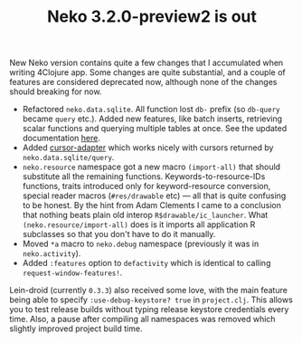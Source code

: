 #+title: Neko 3.2.0-preview2 is out
#+tags: lein-droid neko update
#+post-type: news
#+OPTIONS: toc:nil author:nil
#+nocut: true

New Neko version contains quite a few changes that I accumulated when writing
4Clojure app. Some changes are quite substantial, and a couple of features are
considered deprecated now, although none of the changes should breaking for now.

- Refactored =neko.data.sqlite=. All function lost =db-= prefix (so =db-query=
  became =query= etc.). Added new features, like batch inserts, retrieving
  scalar functions and querying multiple tables at once. See the updated
  documentation [[https://github.com/clojure-android/neko/wiki/Working-with-SQLite][here]].
- Added [[https://github.com/clojure-android/neko/wiki/Namespaces#cursor-adapter][cursor-adapter]] which works nicely with cursors returned by
  =neko.data.sqlite/query=.
- =neko.resource= namespace got a new macro =(import-all)= that should
  substitute all the remaining functions. Keywords-to-resource-IDs functions,
  traits introduced only for keyword-resource conversion, special reader macros
  (=#res/drawable= etc) --- all that is quite confusing to be honest. By the
  hint from Adam Clements I came to a conclusion that nothing beats plain old
  interop =R$drawable/ic_launcher=. What =(neko.resource/import-all)= does is it
  imports all application R subclasses so that you don't have to do it manually.
- Moved =*a= macro to =neko.debug= namespace (previously it was in =neko.activity=).
- Added =:features= option to =defactivity= which is identical to calling
  =request-window-features!=.

Lein-droid (currently =0.3.3=) also received some love, with the main feature
being able to specify =:use-debug-keystore? true= in =project.clj=. This allows
you to test release builds without typing release keystore credentials every
time. Also, a pause after compiling all namespaces was removed which slightly
improved project build time.

